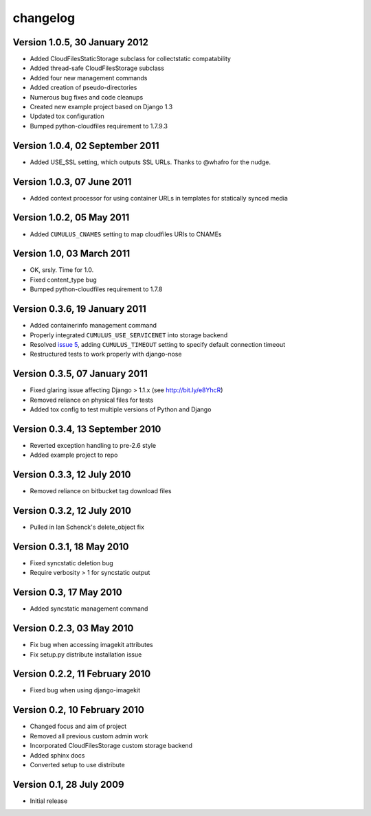 changelog
=========

Version 1.0.5, 30 January 2012
******************************

* Added CloudFilesStaticStorage subclass for collectstatic compatability
* Added thread-safe CloudFilesStorage subclass
* Added four new management commands
* Added creation of pseudo-directories
* Numerous bug fixes and code cleanups
* Created new example project based on Django 1.3
* Updated tox configuration
* Bumped python-cloudfiles requirement to 1.7.9.3

Version 1.0.4, 02 September 2011
********************************

* Added USE_SSL setting, which outputs SSL URLs. Thanks to @whafro for the nudge.

Version 1.0.3, 07 June 2011
***************************

* Added context processor for using container URLs in templates for statically synced media

Version 1.0.2, 05 May 2011
**************************

* Added ``CUMULUS_CNAMES`` setting to map cloudfiles URIs to CNAMEs

Version 1.0, 03 March 2011
**************************

* OK, srsly. Time for 1.0.
* Fixed content_type bug
* Bumped python-cloudfiles requirement to 1.7.8

Version 0.3.6, 19 January 2011
******************************

* Added containerinfo management command
* Properly integrated ``CUMULUS_USE_SERVICENET`` into storage backend
* Resolved `issue 5`_, adding ``CUMULUS_TIMEOUT`` setting to specify default connection timeout
* Restructured tests to work properly with django-nose

.. _issue 5: https://github.com/richleland/django-cumulus/issues/issue/5

Version 0.3.5, 07 January 2011
******************************

* Fixed glaring issue affecting Django > 1.1.x (see http://bit.ly/e8YhcR)
* Removed reliance on physical files for tests
* Added tox config to test multiple versions of Python and Django

Version 0.3.4, 13 September 2010
********************************

* Reverted exception handling to pre-2.6 style
* Added example project to repo

Version 0.3.3, 12 July 2010
***************************

* Removed reliance on bitbucket tag download files

Version 0.3.2, 12 July 2010
***************************

* Pulled in Ian Schenck's delete_object fix

Version 0.3.1, 18 May 2010
**************************

* Fixed syncstatic deletion bug
* Require verbosity > 1 for syncstatic output

Version 0.3, 17 May 2010
**************************

* Added syncstatic management command

Version 0.2.3, 03 May 2010
**************************

* Fix bug when accessing imagekit attributes
* Fix setup.py distribute installation issue

Version 0.2.2, 11 February 2010
*******************************

* Fixed bug when using django-imagekit

Version 0.2, 10 February 2010
*****************************

* Changed focus and aim of project
* Removed all previous custom admin work
* Incorporated CloudFilesStorage custom storage backend
* Added sphinx docs
* Converted setup to use distribute

Version 0.1, 28 July 2009
*************************

* Initial release

